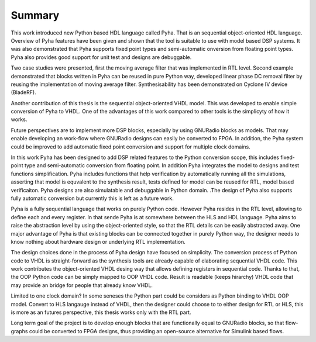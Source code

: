 Summary
=======

This work introduced new Python based HDL language called Pyha. That is an sequential object-oriented HDL language.
Overview of Pyha features have been given and
shown that the tool is suitable to use with model based DSP systems. It was also demonstrated that Pyha supports
fixed point types and semi-automatic onversion from floating point types.
Pyha also provides good support for unit test and designs are debuggable.

Two case studies were presented, first the moving average filter that was implemented in RTL level. Second example
demonstrated that blocks written in Pyha can be reused in pure Python way, developed linear phase DC removal filter
by reusing the implementation of moving average filter. Synthesisability has been demonstrated on Cyclone IV
device (BladeRF).

Another contribution of this thesis is the sequential object-oriented VHDL model. This was developed to enable
simple conversion of Pyha to VHDL. One of the advantages of this work compared to other tools is the simplicyty
of how it works.

.. Lastly we showed that Pyha is already usable to convert some mdeium complexity designs, like
    FSK demodulator, that was used on Phantom 2 stuff..

Future perspectives are to implement more DSP blocks, especially by using GNURadio blocks as models. That may
enable developing an work-flow where GNURadio designs can easily be converted to FPGA.
In addition, the Pyha system could be improved to add automatic fixed point conversion and support for multiple
clock domains.

.. Integration to bus structures is another item in the wish-list. Streaming blocks already exist in very basic form.
    Ideally AvalonMM like buses should be supported, with automatic HAL generation, that would allow design of reconfigurable FIR filters for example.



In this work Pyha has been designed to add DSP related features to the Python conversion scope, this includes
fixed-point type and semi-automatic conversion from floating point. In addition Pyha integrates the model to designs
and test functions simplification. Pyha includes functions
that help verification by automatically running all the simulations, asserting that model is equvalent to the
synthesis result, tests defined for model can be reused for RTL, model based verificaiton.
Pyha designs are also simulatable and debuggable in Python domain.
.The design of Pyha also supports fully automatic conversion but currently this is left as a future work.

Pyha is a fully sequential language that works on purely Python code. However Pyha resides in the RTL
level, allowing to define each and every register. In that sende Pyha is at somewhere between the HLS and HDL
language. Pyha aims to raise the abstraction level by using the object-oriented style, so that the RTL details
can be easily abstracted away.
One major advantage of Pyha is that existing blocks can be connected together in purely Python way, the
designer needs to know nothing about hardware design or underlying RTL implementation.

The design choices done in the process of Pyha design have focused on simplicity. The conversion process of
Python code to VHDL is straight-forward as the synthesis tools are already capable of elaborating sequential VHDL code.
This work contributes the object-oriented VHDL desing way that allows defining registers in sequential code.
Thanks to that, the OOP Python code can be simply mapped to OOP VHDL code. Result is readable (keeps hirarchy) VHDL
code that may provide an bridge for people that already know VHDL.

Limited to one clock domain?
In some seneses the Python part could be considers as Python binding to VHDL OOP model.
Convert to HLS langauge instead of VHDL, then the designer could choose to to either design for RTL or HLS, this is
more as an futures perspective, this thesis works only with the RTL part.

Long term goal of the project is to develop enough blocks that are functionally equal to GNURadio blocks, so that
flow-graphs could be converted to FPGA designs, thus providing an open-source alternative for Simulink
based flows.

